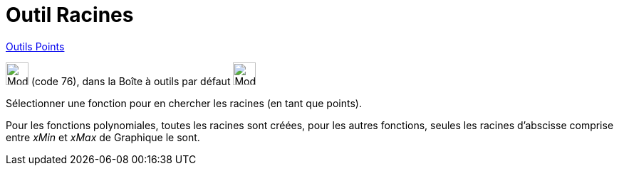 = Outil Racines
:page-en: tools/Roots
ifdef::env-github[:imagesdir: /fr/modules/ROOT/assets/images]

xref:/Points.adoc[Outils Points]

image:32px-Mode_roots.svg.png[Mode roots.svg,width=32,height=32] (code 76), dans la Boîte à outils par défaut
image:32px-Mode_point.svg.png[Mode point.svg,width=32,height=32]

Sélectionner une fonction pour en chercher les racines (en tant que points).

Pour les fonctions polynomiales, toutes les racines sont créées, pour les autres fonctions, seules les racines
d'abscisse comprise entre _xMin_ et _xMax_ de Graphique le sont.

[.kcode]#Saisie :# Voir aussi la *commande* : xref:/commands/Racines.adoc[Racines]
